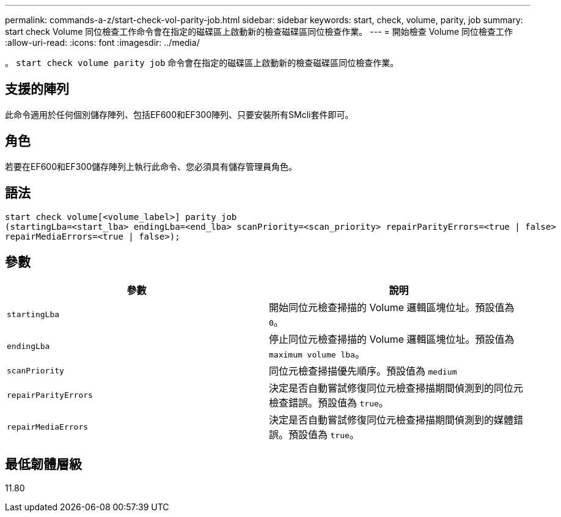 ---
permalink: commands-a-z/start-check-vol-parity-job.html 
sidebar: sidebar 
keywords: start, check, volume, parity, job 
summary: start check Volume 同位檢查工作命令會在指定的磁碟區上啟動新的檢查磁碟區同位檢查作業。 
---
= 開始檢查 Volume 同位檢查工作
:allow-uri-read: 
:icons: font
:imagesdir: ../media/


[role="lead"]
。 `start check volume parity job` 命令會在指定的磁碟區上啟動新的檢查磁碟區同位檢查作業。



== 支援的陣列

此命令適用於任何個別儲存陣列、包括EF600和EF300陣列、只要安裝所有SMcli套件即可。



== 角色

若要在EF600和EF300儲存陣列上執行此命令、您必須具有儲存管理員角色。



== 語法

[source, cli, subs="+macros"]
----
start check volume[<volume_label>] parity job
(startingLba=<start_lba> endingLba=<end_lba> scanPriority=<scan_priority> repairParityErrors=<true | false>
repairMediaErrors=<true | false>);
----


== 參數

|===
| 參數 | 說明 


 a| 
`startingLba`
 a| 
開始同位元檢查掃描的 Volume 邏輯區塊位址。預設值為 `0`。



 a| 
`endingLba`
 a| 
停止同位元檢查掃描的 Volume 邏輯區塊位址。預設值為 `maximum volume lba`。



 a| 
`scanPriority`
 a| 
同位元檢查掃描優先順序。預設值為 `medium`



 a| 
`repairParityErrors`
 a| 
決定是否自動嘗試修復同位元檢查掃描期間偵測到的同位元檢查錯誤。預設值為 `true`。



 a| 
`repairMediaErrors`
 a| 
決定是否自動嘗試修復同位元檢查掃描期間偵測到的媒體錯誤。預設值為 `true`。

|===


== 最低韌體層級

11.80
